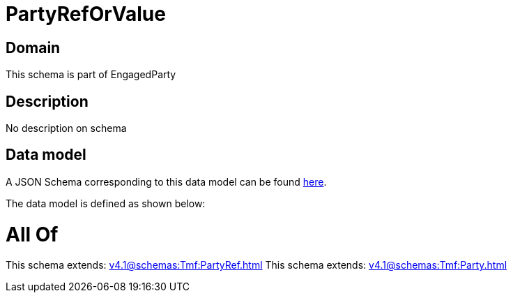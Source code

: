 = PartyRefOrValue

[#domain]
== Domain

This schema is part of EngagedParty

[#description]
== Description

No description on schema


[#data_model]
== Data model

A JSON Schema corresponding to this data model can be found https://tmforum.org[here].

The data model is defined as shown below:


= All Of 
This schema extends: xref:v4.1@schemas:Tmf:PartyRef.adoc[]
This schema extends: xref:v4.1@schemas:Tmf:Party.adoc[]
